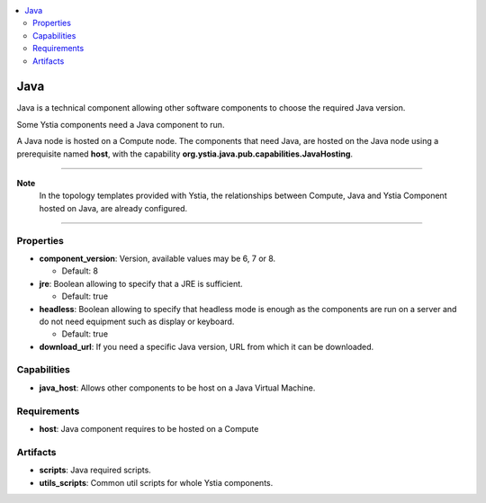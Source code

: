 .. _java_section:

.. contents::
    :local:
    :depth: 3

Java
----

Java is a technical component allowing other software components to choose the required Java version.

Some Ystia components need a Java component to run.

A Java node is hosted on a Compute node.
The components that need Java, are hosted on the Java node using a prerequisite named **host**,
with the capability **org.ystia.java.pub.capabilities.JavaHosting**.

****

**Note**
  In the topology templates provided with Ystia, the relationships between Compute, Java and
  Ystia Component hosted on Java, are already configured.

****

Properties
^^^^^^^^^^

- **component_version**: Version, available values may be 6, 7 or 8.

  - Default: 8
- **jre**: Boolean allowing to specify that a JRE is sufficient.

  - Default: true
- **headless**: Boolean allowing to specify that headless mode is enough as the components are run on a server
  and do not need equipment such as display or keyboard.

  - Default: true
- **download_url**: If you need a specific Java version, URL from which it can be downloaded.

Capabilities
^^^^^^^^^^^^

- **java_host**: Allows other components to be host on a Java Virtual Machine.

Requirements
^^^^^^^^^^^^

- **host**: Java component requires to be hosted on a Compute

Artifacts
^^^^^^^^^

- **scripts**: Java required scripts.

- **utils_scripts**: Common util scripts for whole Ystia components.


